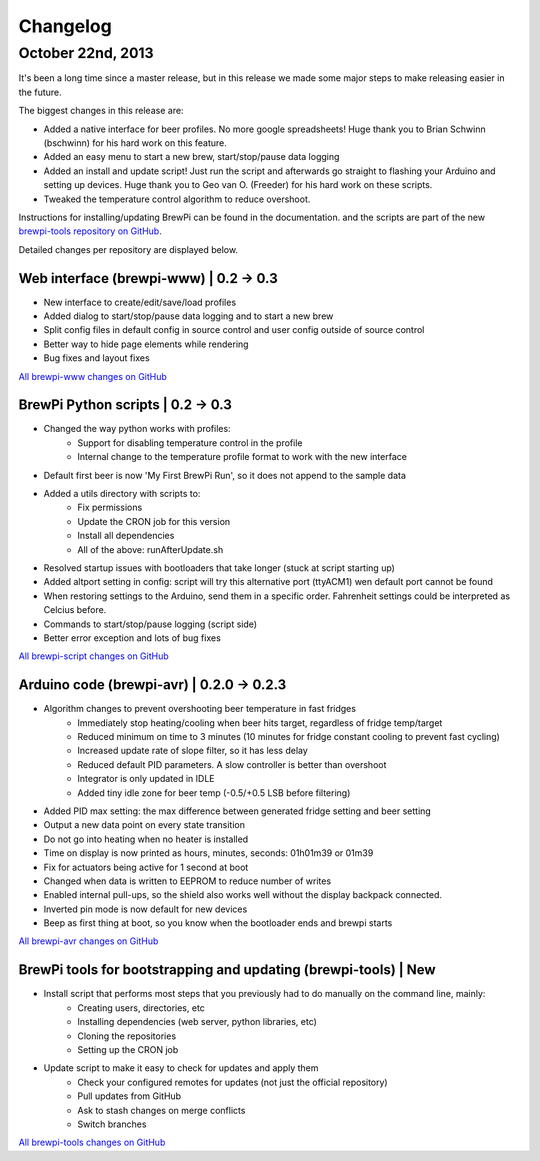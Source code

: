 Changelog
=========

October 22nd, 2013
------------------
It's been a long time since a master release, but in this release we made some major steps to make releasing easier in the future.

The biggest changes in this release are:

* Added a native interface for beer profiles. No more google spreadsheets!
  Huge thank you to Brian Schwinn (bschwinn) for his hard work on this feature.
* Added an easy menu to start a new brew, start/stop/pause data logging
* Added an install and update script! Just run the script and afterwards go straight to flashing your Arduino and setting up devices.
  Huge thank you to Geo van O. (Freeder)  for his hard work on these scripts.
* Tweaked the temperature control algorithm to reduce overshoot.

Instructions for installing/updating BrewPi can be found in the documentation.
and the scripts are part of the new `brewpi-tools repository on GitHub <https://github.com/BrewPi/brewpi-tools>`_.

Detailed changes per repository are displayed below.

Web interface (brewpi-www) | 0.2 -> 0.3
^^^^^^^^^^^^^^^^^^^^^^^^^^^^^^^^^^^^^^^

* New interface to create/edit/save/load profiles
* Added dialog to start/stop/pause data logging and to start a new brew
* Split config files in default config in source control and user config outside of source control
* Better way to hide page elements while rendering
* Bug fixes and layout fixes

`All brewpi-www changes on GitHub <https://github.com/BrewPi/brewpi-www/compare/0.2.0...0.3.0>`_

BrewPi Python scripts | 0.2 -> 0.3
^^^^^^^^^^^^^^^^^^^^^^^^^^^^^^^^^^
* Changed the way python works with profiles:
    * Support for disabling temperature control in the profile
    * Internal change to the temperature profile format to work with the new interface
* Default first beer is now 'My First BrewPi Run', so it does not append to the sample data
* Added a utils directory with scripts to:
    * Fix permissions
    * Update the CRON job for this version
    * Install all dependencies
    * All of the above: runAfterUpdate.sh
* Resolved startup issues with bootloaders that take longer (stuck at script starting up)
* Added altport setting in config: script will try this alternative port (ttyACM1) wen default port cannot be found
* When restoring settings to the Arduino, send them in a specific order. Fahrenheit settings could be interpreted as Celcius before.
* Commands to start/stop/pause logging (script side)
* Better error exception and lots of bug fixes

`All brewpi-script changes on GitHub <https://github.com/BrewPi/brewpi-script/compare/0.2.0...0.3.0>`_

Arduino code (brewpi-avr)  | 0.2.0 -> 0.2.3
^^^^^^^^^^^^^^^^^^^^^^^^^^^^^^^^^^^^^^^^^^^
* Algorithm changes to prevent overshooting beer temperature in fast fridges
    * Immediately stop heating/cooling when beer hits target, regardless of fridge temp/target
    * Reduced minimum on time to 3 minutes (10 minutes for fridge constant cooling to prevent fast cycling)
    * Increased update rate of slope filter, so it has less delay
    * Reduced default PID parameters. A slow controller is better than overshoot
    * Integrator is only updated in IDLE
    * Added tiny idle zone for beer temp (-0.5/+0.5 LSB before filtering)
* Added PID max setting: the max difference between generated fridge setting and beer setting
* Output a new data point on every state transition
* Do not go into heating when no heater is installed
* Time on display is now printed as hours, minutes, seconds: 01h01m39 or 01m39
* Fix for actuators being active for 1 second at boot
* Changed when data is written to EEPROM to reduce number of writes
* Enabled internal pull-ups, so the shield also works well without the display backpack connected.
* Inverted pin mode is now default for new devices
* Beep as first thing at boot, so you know when the bootloader ends and brewpi starts

`All brewpi-avr changes on GitHub <https://github.com/BrewPi/brewpi-avr/compare/0.2.0...0.2.3>`_

BrewPi tools for bootstrapping and updating (brewpi-tools) | New
^^^^^^^^^^^^^^^^^^^^^^^^^^^^^^^^^^^^^^^^^^^^^^^^^^^^^^^^^^^^^^^^
* Install script that performs most steps that you previously had to do manually on the command line, mainly:
    * Creating users, directories, etc
    * Installing dependencies (web server, python libraries, etc)
    * Cloning the repositories
    * Setting up the CRON job
* Update script to make it easy to check for updates and apply them
    * Check your configured remotes for updates (not just the official repository)
    * Pull updates from GitHub
    * Ask to stash changes on merge conflicts
    * Switch branches

`All brewpi-tools changes on GitHub <https://github.com/BrewPi/brewpi-tools/compare/master%40%7B5years%7D...0.1.0>`_



